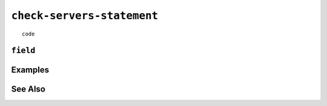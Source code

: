 .. _check-servers-statement:

``check-servers-statement``
========================================================================================================================

::

	code

``field``
-----------------


Examples
-----------------


See Also
-----------------
